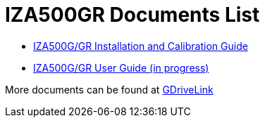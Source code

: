 = IZA500GR Documents List

* xref:IZA500G:IZA500G-GR-MAN-002_Install_Calibration_Guide.adoc[IZA500G/GR Installation and Calibration Guide]

* xref:IZA500G:IZA500G-GR-User-Guide.adoc[IZA500G/GR User Guide (in progress)]

More documents can be found at https://drive.google.com/drive/folders/1J19p9Lr8PgDZkCevdI_24mKHU9O3so_u?usp=share_link[GDriveLink, window=_blank]

